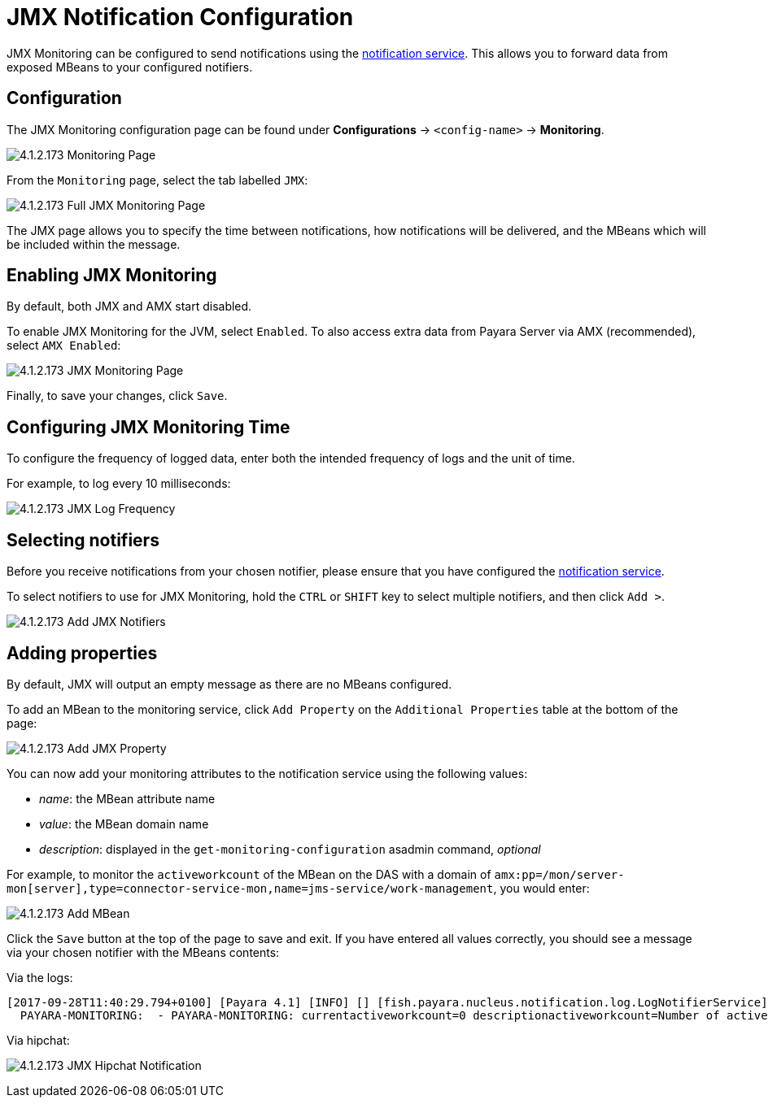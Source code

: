 = JMX Notification Configuration

JMX Monitoring can be configured to send notifications using the
link:/documentation/extended-documentation/notification-service/notificationservice.adoc[notification service].
This allows you to forward data from exposed MBeans to your configured
notifiers.

== Configuration

The JMX Monitoring configuration page can be found under *Configurations* ->
`<config-name>` -> *Monitoring*.

image:/images/jmx-monitoring-service/monitoring-page.png[4.1.2.173 Monitoring Page]

From the `Monitoring` page, select the tab labelled `JMX`:

image:/images/jmx-monitoring-service/jmx-monitoring-page-full.png[4.1.2.173 Full JMX Monitoring Page]

The JMX page allows you to specify the time between notifications, how
notifications will be delivered, and the MBeans which will be included within
the message.

== Enabling JMX Monitoring

By default, both JMX and AMX start disabled.

To enable JMX Monitoring for the JVM, select `Enabled`. To also access extra
data from Payara Server via AMX (recommended), select `AMX Enabled`:

image:/images/jmx-monitoring-service/jmx-monitoring-page-jmx-amx-enabled.png[4.1.2.173 JMX Monitoring Page, with both JMX and AMX enabled]

Finally, to save your changes, click `Save`.

== Configuring JMX Monitoring Time

To configure the frequency of logged data, enter both the intended frequency
of logs and the unit of time.

For example, to log every 10 milliseconds:

image:/images/jmx-monitoring-service/jmx-log-frequency.png[4.1.2.173 JMX Log Frequency]

== Selecting notifiers

Before you receive notifications from your chosen notifier, please ensure
that you have configured the
link:/documentation/extended-documentation/notification-service/notification-service.adoc[notification service].

To select notifiers to use for JMX Monitoring, hold the `CTRL` or `SHIFT` key
to select multiple notifiers, and then click `Add >`.

image:/images/jmx-monitoring-service/jmx-add-notifiers.png[4.1.2.173 Add JMX Notifiers]

== Adding properties

By default, JMX will output an empty message as there are no MBeans configured.

To add an MBean to the monitoring service, click `Add Property` on the
`Additional Properties` table at the bottom of the page:

image:/images/jmx-monitoring-service/jmx-add-property.png[4.1.2.173 Add JMX Property]

You can now add your monitoring attributes to the notification service using
the following values:

* _name_: the MBean attribute name
* _value_: the MBean domain name
* _description_: displayed in the `get-monitoring-configuration` asadmin
command, _optional_

For example, to monitor the `activeworkcount` of the MBean on the DAS with a
domain of `amx:pp=/mon/server-mon[server],type=connector-service-mon,name=jms-service/work-management`,
you would enter:

image:/images/jmx-monitoring-service/jmx-add-MBean.png[4.1.2.173 Add MBean]

Click the `Save` button at the top of the page to save and exit. If you have
entered all values correctly, you should see a message via your chosen notifier
 with the MBeans contents:

Via the logs:
[source, shell]
----
[2017-09-28T11:40:29.794+0100] [Payara 4.1] [INFO] [] [fish.payara.nucleus.notification.log.LogNotifierService] [tid: _ThreadID=283 _ThreadName=payara-monitoring-service(12)] [timeMillis: 1506595229794] [levelValue: 800] [[
  PAYARA-MONITORING:  - PAYARA-MONITORING: currentactiveworkcount=0 descriptionactiveworkcount=Number of active work objects highWaterMarkactiveworkcount=0 lastSampleTimeactiveworkcount=-1 lowWaterMarkactiveworkcount=0 nameactiveworkcount=ActiveWorkCount startTimeactiveworkcount=1506528555032 unitactiveworkcount=count ]]
----

Via hipchat:

image:/images/jmx-monitoring-service/jmx-notifier-hipchat.png[4.1.2.173 JMX Hipchat Notification]
